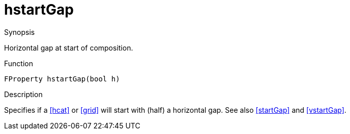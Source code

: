 [[Properties-hstartGap]]
# hstartGap
:concept: Vis/Figure/Properties/hstartGap

.Synopsis
Horizontal gap at start of composition.

.Syntax


.Types

.Function
`FProperty hstartGap(bool h)`

.Description
Specifies if a <<hcat>> or <<grid>> will start with (half) a horizontal gap. See also <<startGap>> and <<vstartGap>>.

.Examples

.Benefits

.Pitfalls


:leveloffset: +1

:leveloffset: -1
